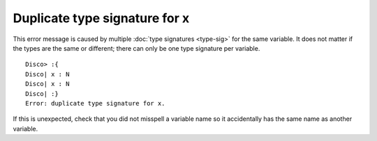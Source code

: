 Duplicate type signature for x
==============================

This error message is caused by multiple :doc:`type signatures
<type-sig>` for the same variable.  It does not matter if the types
are the same or different; there can only be one type signature per
variable.

::

   Disco> :{
   Disco| x : N
   Disco| x : N
   Disco| :}
   Error: duplicate type signature for x.

If this is unexpected, check that you did not misspell a variable name
so it accidentally has the same name as another variable.

